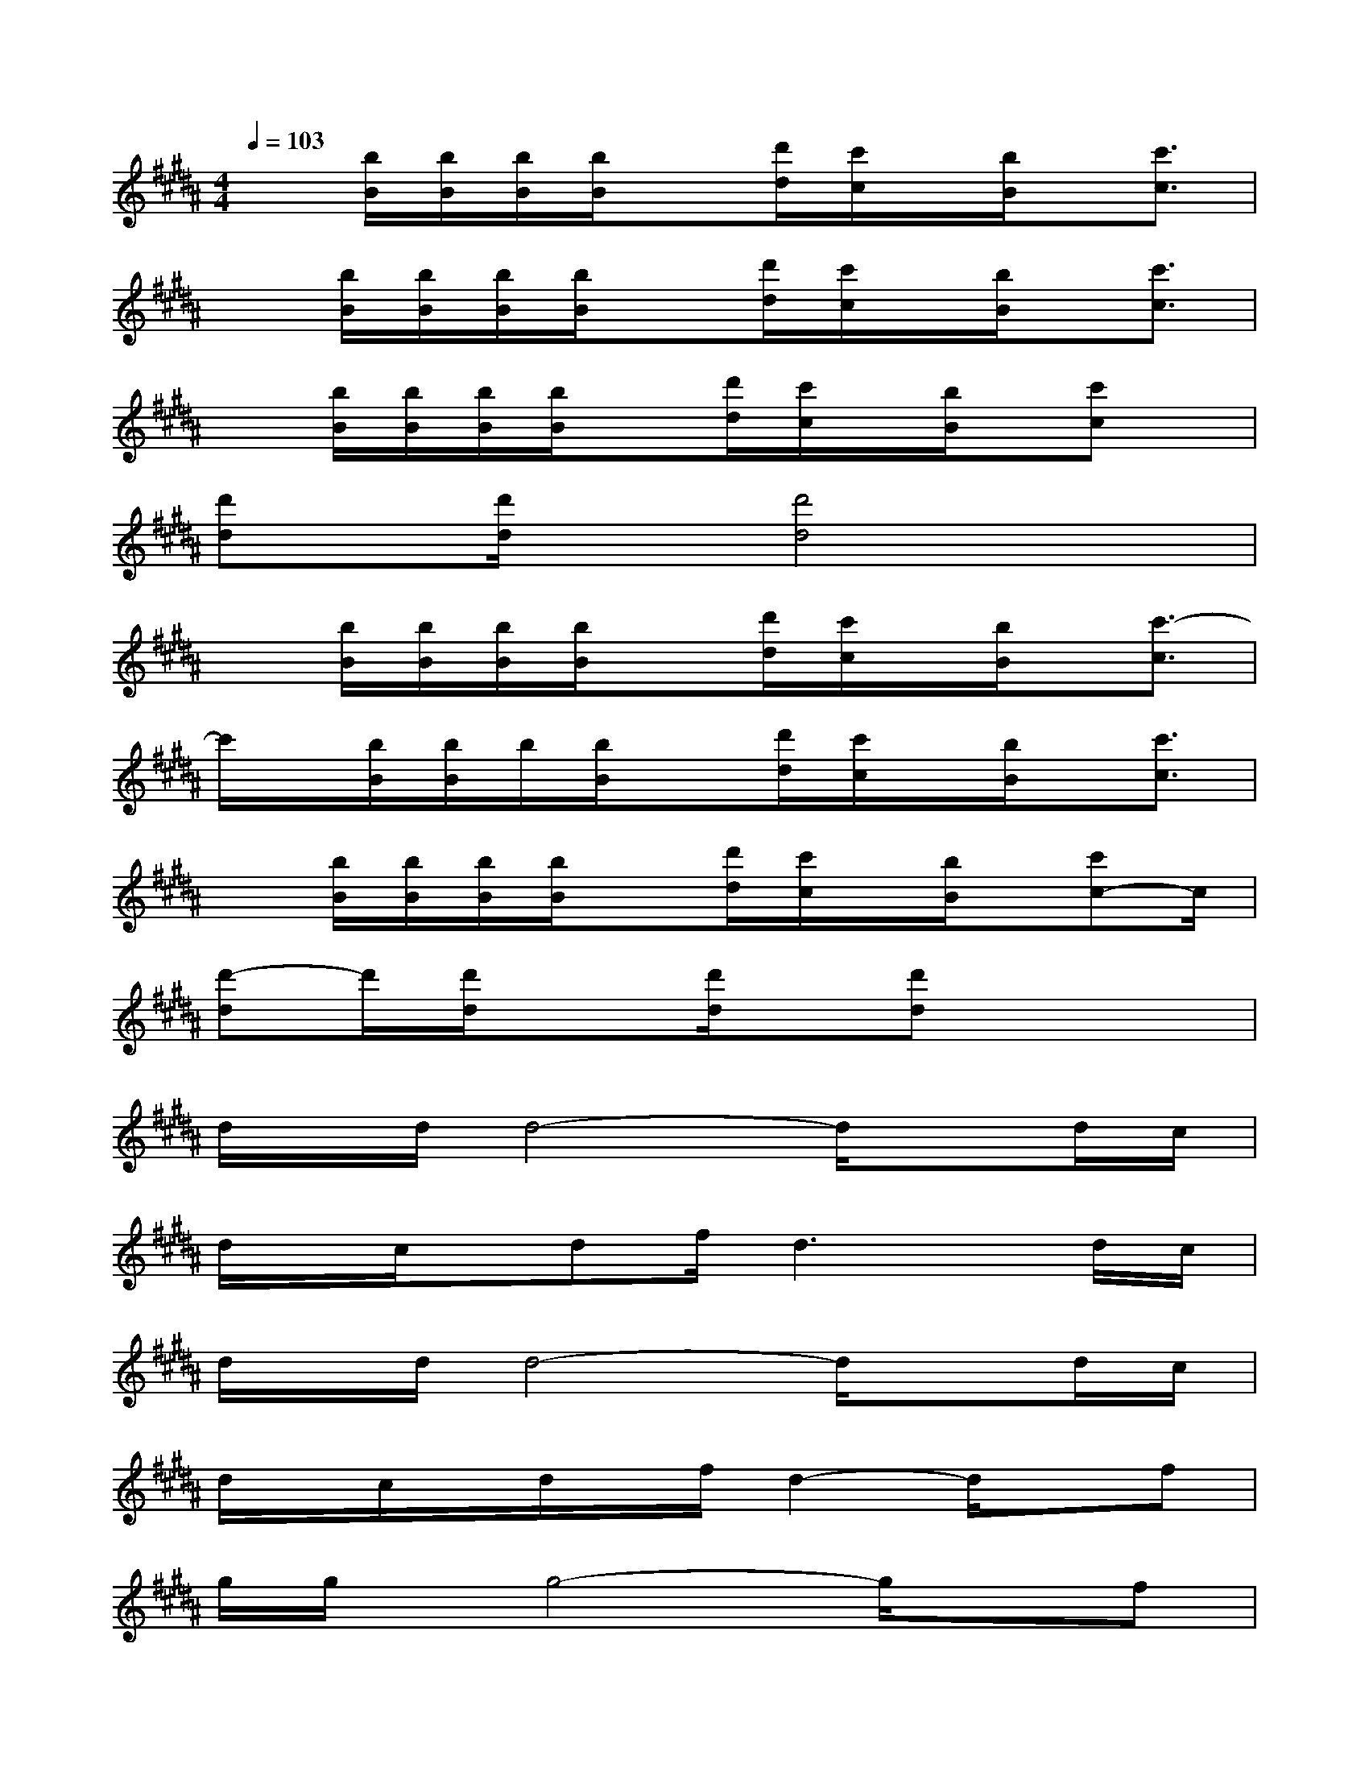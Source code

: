 X:1
T:
M:4/4
L:1/8
Q:1/4=103
K:B%5sharps
V:1
x[b/2B/2][b/2B/2][b/2B/2][b/2B/2]x[d'/2d/2][c'/2c/2]x/2[b/2B/2]x/2[c'3/2c3/2]|
x[b/2B/2][b/2B/2][b/2B/2][b/2B/2]x[d'/2d/2][c'/2c/2]x/2[b/2B/2]x/2[c'3/2c3/2]|
x[b/2B/2][b/2B/2][b/2B/2][b/2B/2]x[d'/2d/2][c'/2c/2]x/2[b/2B/2]x/2[c'c]x/2|
[d'd]x/2[d'/2d/2]x[d'4d4]x|
x[b/2B/2][b/2B/2][b/2B/2][b/2B/2]x[d'/2d/2][c'/2c/2]x/2[b/2B/2]x/2[c'3/2-c3/2]|
c'/2x/2[b/2B/2][b/2B/2]b/2[b/2B/2]x[d'/2d/2][c'/2c/2]x/2[b/2B/2]x/2[c'3/2c3/2]|
x[b/2B/2][b/2B/2][b/2B/2][b/2B/2]x[d'/2d/2][c'/2c/2]x/2[b/2B/2]x/2[c'c-]c/2|
[d'-d]d'/2[d'/2d/2]x[d'/2d/2]x/2[d'd]x3|
d/2x/2d/2d4-d/2xd/2c/2|
d/2x/2c/2x/2df/2d3x/2d/2c/2|
d/2x/2d/2d4-d/2xd/2c/2|
d/2x/2c/2x/2d/2x/2f/2d2-d/2xf|
g/2g/2x/2g4-g/2xf|
gf<gb/2x/2gf3/2g3/2|
dx/2d3/2cd2xc|
dc/2dfd4-d/2